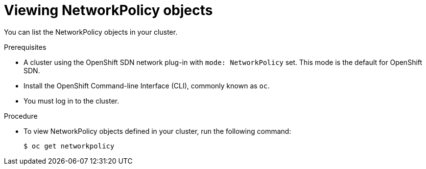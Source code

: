// Module included in the following assemblies:
//
// networking/configuring-networkpolicy.adoc

[id="nw-networkpolicy-view_{context}"]

= Viewing NetworkPolicy objects

You can list the NetworkPolicy objects in your cluster.

.Prerequisites

* A cluster using the OpenShift SDN network plug-in with `mode: NetworkPolicy`
set. This mode is the default for OpenShift SDN.
* Install the OpenShift Command-line Interface (CLI), commonly known as `oc`.
* You must log in to the cluster.

.Procedure

* To view NetworkPolicy objects defined in your cluster, run the following
command:
+
----
$ oc get networkpolicy
----
